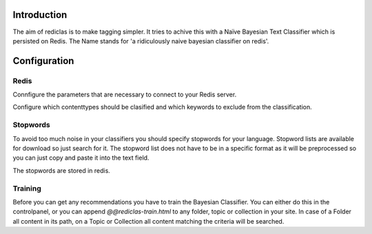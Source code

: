 Introduction
============

The aim of rediclas is to make tagging simpler. It tries to achive this
with a Naïve Bayesian Text Classifier which is persisted on Redis.
The Name stands for 'a ridiculously naive bayesian classifier on redis'.

Configuration
=============

Redis
------

Connfigure the parameters that are necessary to connect to your Redis
server.

Configure which contenttypes should be clasified and which keywords to
exclude from the classification.

Stopwords
----------

To avoid too much noise in your classifiers you should specify stopwords
for your language. Stopword lists are available for download so just search
for it. The stopword list does not have to be in a specific format as
it will be preprocessed so you can just copy and paste it into the text field.

The stopwords are stored in redis.

Training
---------

Before you can get any recommendations you have to train the Bayesian
Classifier. You can either do this in the controlpanel, or you can
append `@@rediclas-train.html` to any folder, topic or collection in
your site. In case of a Folder all content in its path, on a Topic or
Collection all content matching the criteria will be searched.

